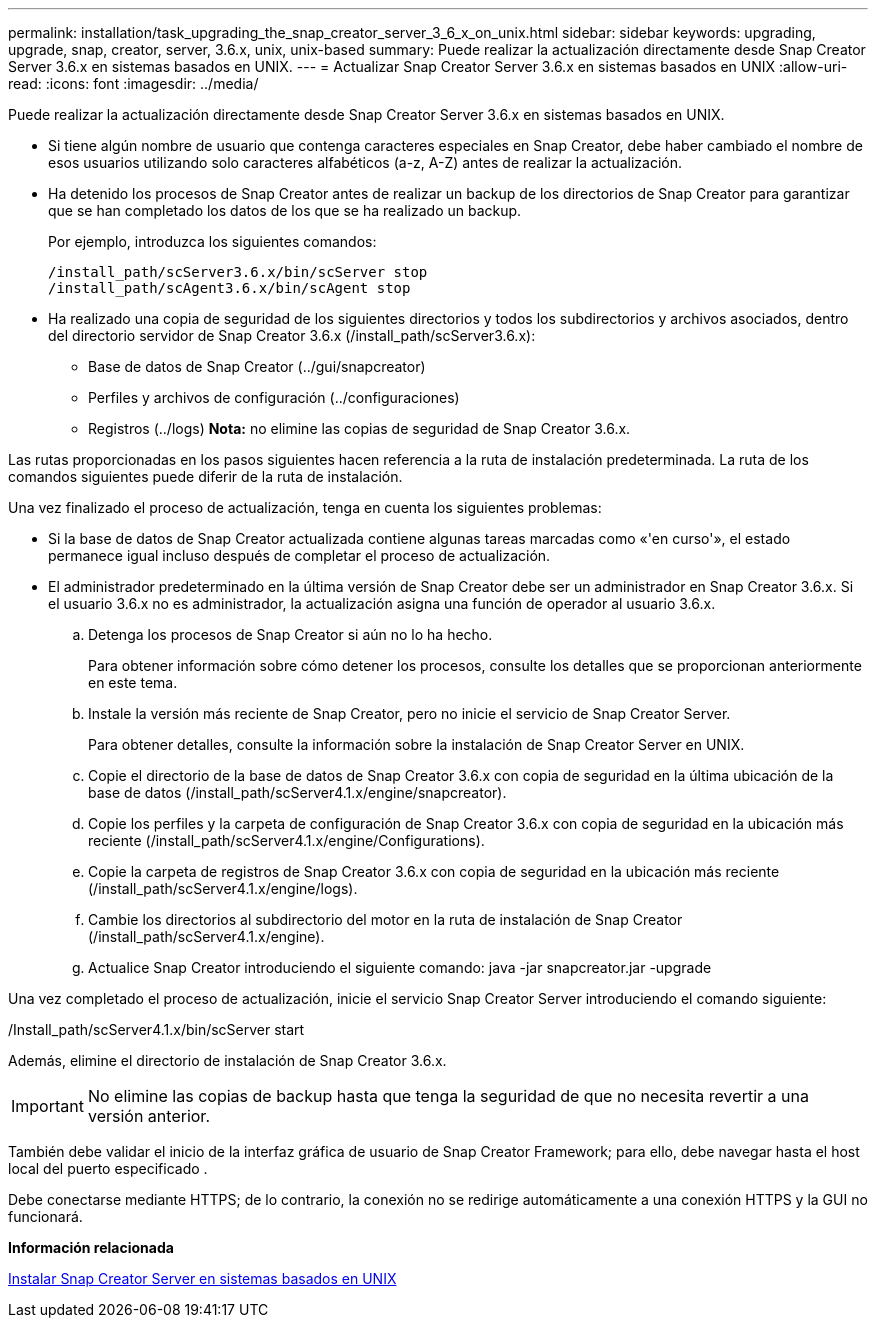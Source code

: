 ---
permalink: installation/task_upgrading_the_snap_creator_server_3_6_x_on_unix.html 
sidebar: sidebar 
keywords: upgrading, upgrade, snap, creator, server, 3.6.x, unix, unix-based 
summary: Puede realizar la actualización directamente desde Snap Creator Server 3.6.x en sistemas basados en UNIX. 
---
= Actualizar Snap Creator Server 3.6.x en sistemas basados en UNIX
:allow-uri-read: 
:icons: font
:imagesdir: ../media/


[role="lead"]
Puede realizar la actualización directamente desde Snap Creator Server 3.6.x en sistemas basados en UNIX.

* Si tiene algún nombre de usuario que contenga caracteres especiales en Snap Creator, debe haber cambiado el nombre de esos usuarios utilizando solo caracteres alfabéticos (a-z, A-Z) antes de realizar la actualización.
* Ha detenido los procesos de Snap Creator antes de realizar un backup de los directorios de Snap Creator para garantizar que se han completado los datos de los que se ha realizado un backup.
+
Por ejemplo, introduzca los siguientes comandos:

+
[listing]
----
/install_path/scServer3.6.x/bin/scServer stop
/install_path/scAgent3.6.x/bin/scAgent stop
----
* Ha realizado una copia de seguridad de los siguientes directorios y todos los subdirectorios y archivos asociados, dentro del directorio servidor de Snap Creator 3.6.x (/install_path/scServer3.6.x):
+
** Base de datos de Snap Creator (../gui/snapcreator)
** Perfiles y archivos de configuración (../configuraciones)
** Registros (../logs) *Nota:* no elimine las copias de seguridad de Snap Creator 3.6.x.




Las rutas proporcionadas en los pasos siguientes hacen referencia a la ruta de instalación predeterminada. La ruta de los comandos siguientes puede diferir de la ruta de instalación.

Una vez finalizado el proceso de actualización, tenga en cuenta los siguientes problemas:

* Si la base de datos de Snap Creator actualizada contiene algunas tareas marcadas como «'en curso'», el estado permanece igual incluso después de completar el proceso de actualización.
* El administrador predeterminado en la última versión de Snap Creator debe ser un administrador en Snap Creator 3.6.x. Si el usuario 3.6.x no es administrador, la actualización asigna una función de operador al usuario 3.6.x.
+
.. Detenga los procesos de Snap Creator si aún no lo ha hecho.
+
Para obtener información sobre cómo detener los procesos, consulte los detalles que se proporcionan anteriormente en este tema.

.. Instale la versión más reciente de Snap Creator, pero no inicie el servicio de Snap Creator Server.
+
Para obtener detalles, consulte la información sobre la instalación de Snap Creator Server en UNIX.

.. Copie el directorio de la base de datos de Snap Creator 3.6.x con copia de seguridad en la última ubicación de la base de datos (/install_path/scServer4.1.x/engine/snapcreator).
.. Copie los perfiles y la carpeta de configuración de Snap Creator 3.6.x con copia de seguridad en la ubicación más reciente (/install_path/scServer4.1.x/engine/Configurations).
.. Copie la carpeta de registros de Snap Creator 3.6.x con copia de seguridad en la ubicación más reciente (/install_path/scServer4.1.x/engine/logs).
.. Cambie los directorios al subdirectorio del motor en la ruta de instalación de Snap Creator (/install_path/scServer4.1.x/engine).
.. Actualice Snap Creator introduciendo el siguiente comando: java -jar snapcreator.jar -upgrade




Una vez completado el proceso de actualización, inicie el servicio Snap Creator Server introduciendo el comando siguiente:

/Install_path/scServer4.1.x/bin/scServer start

Además, elimine el directorio de instalación de Snap Creator 3.6.x.


IMPORTANT: No elimine las copias de backup hasta que tenga la seguridad de que no necesita revertir a una versión anterior.

También debe validar el inicio de la interfaz gráfica de usuario de Snap Creator Framework; para ello, debe navegar hasta el host local del puerto especificado .

Debe conectarse mediante HTTPS; de lo contrario, la conexión no se redirige automáticamente a una conexión HTTPS y la GUI no funcionará.

*Información relacionada*

xref:task_installing_the_snap_creator_server_on_unix.adoc[Instalar Snap Creator Server en sistemas basados en UNIX]
